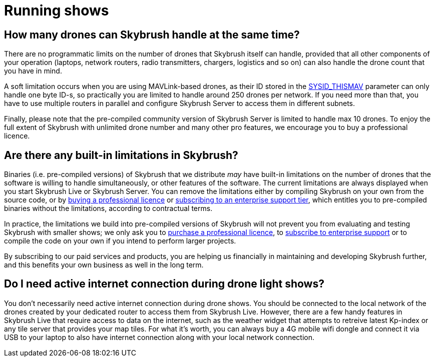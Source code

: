 = Running shows

[#how-many-drones-can-skybrush-handle-at-the-same-time]
== How many drones can Skybrush handle at the same time?

There are no programmatic limits on the number of drones that Skybrush itself can handle, provided that all other components of your operation (laptops, network routers, radio transmitters, chargers, logistics and so on) can also handle the drone count that you have in mind.

A soft limitation occurs when you are using MAVLink-based drones, as their ID stored in the https://ardupilot.org/copter/docs/parameters.html#sysid-thismav-mavlink-system-id-of-this-vehicle[SYSID_THISMAV] parameter can only handle one byte ID-s, so practically you are limited to handle around 250 drones per network.
If you need more than that, you have to use multiple routers in parallel and configure Skybrush Server to access them in different subnets.

Finally, please note that the pre-compiled community version of Skybrush Server is limited to handle max 10 drones.
To enjoy the full extent of Skybrush with unlimited drone number and many other pro features, we encourage you to buy a professional licence.

[#are-there-any-built-in-limitations-in-skybrush]
== Are there any built-in limitations in Skybrush?

Binaries (i.e.
pre-compiled versions) of Skybrush that we distribute _may_ have built-in limitations on the number of drones that the software is willing to handle simultaneously, or other features of the software.
The current limitations are always displayed when you start Skybrush Live or Skybrush Server.
You can remove the limitations either by compiling Skybrush on your own from the source code, or by https://skybrush.io/shop/[buying a professional licence] or https://skybrush.io/support/[subscribing to an enterprise support tier], which entitles you to pre-compiled binaries without the limitations, according to contractual terms.

In practice, the limitations we build into pre-compiled versions of Skybrush will not prevent you from evaluating and testing Skybrush with smaller shows;
we only ask you to https://skybrush.io/shop/[purchase a professional licence], to https://skybrush.io/support/[subscribe to enterprise support] or to compile the code on your own if you intend to perform larger projects.

By subscribing to our paid services and products, you are helping us financially in maintaining and developing Skybrush further, and this benefits your own business as well in the long term.

[#do-i-need-active-internet-connection-during-drone-light-shows]
== Do I need active internet connection during drone light shows?

You don't necessarily need active internet connection during drone shows.
You should be connected to the local network of the drones created by your dedicated router to access them from Skybrush Live.
However, there are a few handy features in Skybrush Live that require access to data on the internet, such as the weather widget that attempts to retreive latest Kp-index or any tile server that provides your map tiles.
For what it's worth, you can always buy a 4G mobile wifi dongle and connect it via USB to your laptop to also have internet connection along with your local network connection.
